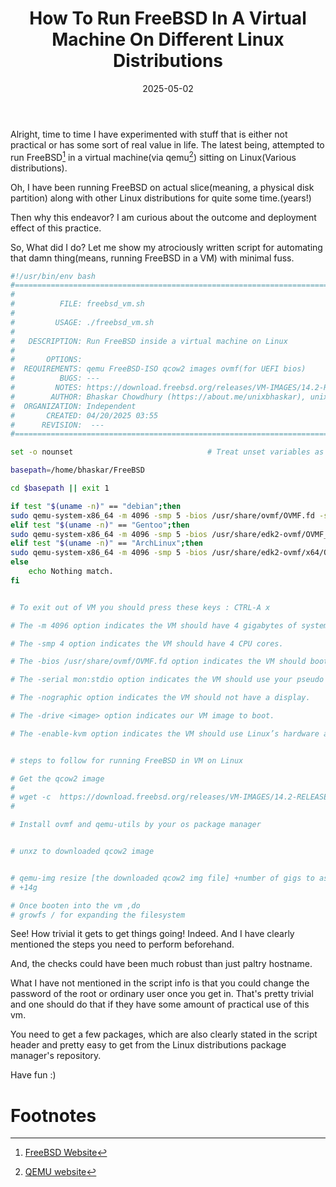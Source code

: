 #+BLOG: Unixbhaskar's Blog
#+POSTID: 1959
#+title: How To Run FreeBSD In A Virtual Machine On Different Linux Distributions
#+date: 2025-05-02
#+tags: Technical Linux Opensource Tools qemu FreeBSD OperatingSystem


Alright, time to time I have experimented with stuff that is either not practical
or has some sort of real value in life. The latest being, attempted to run
FreeBSD[fn:1] in a virtual machine(via qemu[fn:2]) sitting on Linux(Various
distributions).

Oh, I have been running FreeBSD on actual slice(meaning, a physical disk partition)
along with other Linux distributions for quite some time.(years!)

Then why this endeavor? I am curious about the outcome and deployment effect of
this practice.

So, What did I do? Let me show my atrociously written script for automating that
damn thing(means, running FreeBSD in a VM) with minimal fuss.

#+BEGIN_SRC bash
#!/usr/bin/env bash
#===============================================================================
#
#          FILE: freebsd_vm.sh
#
#         USAGE: ./freebsd_vm.sh
#
#   DESCRIPTION: Run FreeBSD inside a virtual machine on Linux
#
#       OPTIONS:
#  REQUIREMENTS: qemu FreeBSD-ISO qcow2 images ovmf(for UEFI bios)
#          BUGS: ---
#         NOTES: https://download.freebsd.org/releases/VM-IMAGES/14.2-RELEASE/amd64/Latest/
#        AUTHOR: Bhaskar Chowdhury (https://about.me/unixbhaskar), unixbhaskar@gmail.com
#  ORGANIZATION: Independent
#       CREATED: 04/20/2025 03:55
#      REVISION:  ---
#===============================================================================

set -o nounset                              # Treat unset variables as an error

basepath=/home/bhaskar/FreeBSD

cd $basepath || exit 1

if test "$(uname -n)" == "debian";then
sudo qemu-system-x86_64 -m 4096 -smp 5 -bios /usr/share/ovmf/OVMF.fd -serial mon:stdio -nographic -drive file=FreeBSD-14.2-RELEASE-amd64.qcow2 -enable-kvm
elif test "$(uname -n)" == "Gentoo";then
sudo qemu-system-x86_64 -m 4096 -smp 5 -bios /usr/share/edk2-ovmf/OVMF_CODE.fd -serial mon:stdio -nographic -drive file=FreeBSD-14.2-RELEASE-amd64.qcow2 -enable-kvm
elif test "$(uname -n)" == "ArchLinux";then
sudo qemu-system-x86_64 -m 4096 -smp 5 -bios /usr/share/edk2-ovmf/x64/OVMF.4m.fd -serial mon:stdio -nographic -drive file=FreeBSD-14.2-RELEASE-amd64.qcow2 -enable-kvm
else
	echo Nothing match.
fi


# To exit out of VM you should press these keys : CTRL-A x

# The -m 4096 option indicates the VM should have 4 gigabytes of system memory.

# The -smp 4 option indicates the VM should have 4 CPU cores.

# The -bios /usr/share/ovmf/OVMF.fd option indicates the VM should boot with UEFI.

# The -serial mon:stdio option indicates the VM should use your pseudo terminal as the serial terminal.

# The -nographic option indicates the VM should not have a display.

# The -drive <image> option indicates our VM image to boot.

# The -enable-kvm option indicates the VM should use Linux’s hardware acceleration.


# steps to follow for running FreeBSD in VM on Linux

# Get the qcow2 image
#
# wget -c  https://download.freebsd.org/releases/VM-IMAGES/14.2-RELEASE/amd64/Latest/FreeBSD-14.2-RELEASE-amd64.qcow2.xz
#

# Install ovmf and qemu-utils by your os package manager


# unxz to downloaded qcow2 image


# qemu-img resize [the downloaded qcow2 img file] +number of gigs to assisgn
# +14g

# Once booten into the vm ,do
# growfs / for expanding the filesystem

#+END_SRC

See! How trivial it gets to get things going! Indeed. And I have clearly
mentioned the steps you need to perform beforehand.

And, the checks could have been much robust than just paltry hostname.

What I have not mentioned in the script info is that you could change the
password of the root or ordinary user once you get in. That's pretty trivial and
one should do that if they have some amount of practical use of this vm.

You need to get a few packages, which are also clearly stated in the script
header and pretty easy to get from the Linux distributions package manager's
repository.

Have fun :)

* Footnotes

[fn:1] [[https://www.freebsd.org/][FreeBSD Website]]

[fn:2] [[https://www.qemu.org/][QEMU website]]
